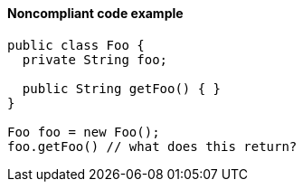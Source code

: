 ==== Noncompliant code example

[source,text,diff-id=1,diff-type=noncompliant]
----
public class Foo { 
  private String foo; 

  public String getFoo() { } 
} 

Foo foo = new Foo(); 
foo.getFoo() // what does this return? 
----
